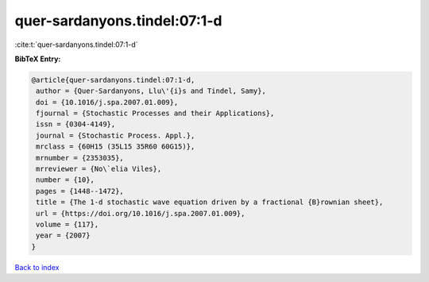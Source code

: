 quer-sardanyons.tindel:07:1-d
=============================

:cite:t:`quer-sardanyons.tindel:07:1-d`

**BibTeX Entry:**

.. code-block:: bibtex

   @article{quer-sardanyons.tindel:07:1-d,
    author = {Quer-Sardanyons, Llu\'{i}s and Tindel, Samy},
    doi = {10.1016/j.spa.2007.01.009},
    fjournal = {Stochastic Processes and their Applications},
    issn = {0304-4149},
    journal = {Stochastic Process. Appl.},
    mrclass = {60H15 (35L15 35R60 60G15)},
    mrnumber = {2353035},
    mrreviewer = {No\`elia Viles},
    number = {10},
    pages = {1448--1472},
    title = {The 1-d stochastic wave equation driven by a fractional {B}rownian sheet},
    url = {https://doi.org/10.1016/j.spa.2007.01.009},
    volume = {117},
    year = {2007}
   }

`Back to index <../By-Cite-Keys.rst>`_
